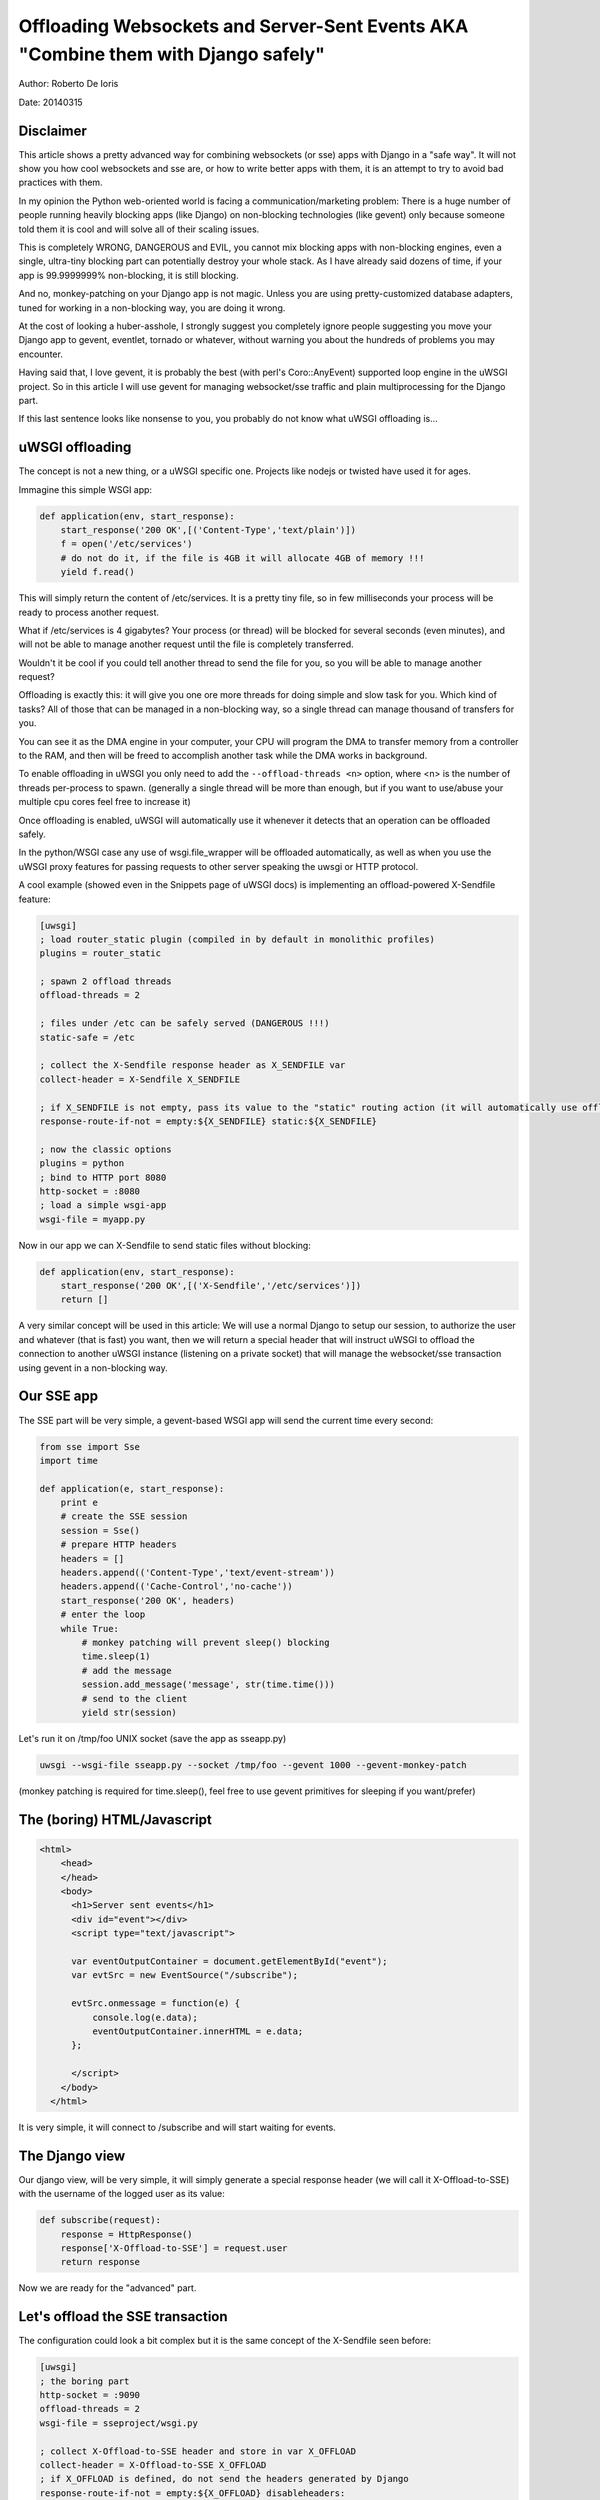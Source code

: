 Offloading Websockets and Server-Sent Events AKA "Combine them with Django safely"
==================================================================================

Author: Roberto De Ioris

Date: 20140315

Disclaimer
----------

This article shows a pretty advanced way for combining websockets (or sse) apps with Django in a "safe way". It will not show you
how cool websockets and sse are, or how to write better apps with them, it is an attempt to try to avoid bad practices with them.

In my opinion the Python web-oriented world is facing a communication/marketing problem: There is a huge number of people
running heavily blocking apps (like Django) on non-blocking technologies (like gevent) only because someone told them it is cool and will solve all of their scaling issues.

This is completely WRONG, DANGEROUS and EVIL, you cannot mix blocking apps with non-blocking engines, even a single, ultra-tiny blocking part
can potentially destroy your whole stack. As I have already said dozens of time, if your app is 99.9999999% non-blocking, it is still blocking.

And no, monkey-patching on your Django app is not magic. Unless you are using pretty-customized database adapters, tuned for working in a non-blocking way, you are doing it wrong.

At the cost of looking a huber-asshole, I strongly suggest you completely ignore people suggesting you move your Django app to gevent, eventlet, tornado or whatever, without warning you about
the hundreds of problems you may encounter.

Having said that, I love gevent, it is probably the best (with perl's Coro::AnyEvent) supported loop engine in the uWSGI project. So in this article I will use gevent for managing websocket/sse traffic and plain multiprocessing for the Django part.

If this last sentence looks like nonsense to you, you probably do not know what uWSGI offloading is...


uWSGI offloading
----------------

The concept is not a new thing, or a uWSGI specific one. Projects like nodejs or twisted have used it for ages.

.. 注意:: an example of a webapp serving a static file is not very interesting, nor the best thing to show, but will be useful later, when presenting a real-world scenario with X-Sendfile

Immagine this simple WSGI app:

.. code-block:: python

   def application(env, start_response):
       start_response('200 OK',[('Content-Type','text/plain')])
       f = open('/etc/services')
       # do not do it, if the file is 4GB it will allocate 4GB of memory !!!
       yield f.read()

This will simply return the content of /etc/services. It is a pretty tiny file, so in few milliseconds your process will be ready to process another request.

What if /etc/services is 4 gigabytes? Your process (or thread) will be blocked for several seconds (even minutes), and will not be able to manage another request
until the file is completely transferred.

Wouldn't it be cool if you could tell another thread to send the file for you, so you will be able to manage another request?

Offloading is exactly this: it will give you one ore more threads for doing simple and slow task for you. Which kind of tasks? All of those that can be managed
in a non-blocking way, so a single thread can manage thousand of transfers for you.

You can see it as the DMA engine in your computer, your CPU will program the DMA to transfer memory from a controller to the RAM, and then will be freed to accomplish another task while the DMA works in background.

To enable offloading in uWSGI you only need to add the ``--offload-threads <n>`` option, where <n> is the number of threads per-process to spawn. (generally a single thread will be more than enough, but if you want to use/abuse your multiple cpu cores feel free to increase it)

Once offloading is enabled, uWSGI will automatically use it whenever it detects that an operation can be offloaded safely.

In the python/WSGI case any use of wsgi.file_wrapper will be offloaded automatically, as well as when you use the uWSGI proxy features for passing requests to other server speaking the uwsgi or HTTP protocol.

A cool example (showed even in the Snippets page of uWSGI docs) is implementing an offload-powered X-Sendfile feature:

.. code-block:: ini

   [uwsgi]
   ; load router_static plugin (compiled in by default in monolithic profiles)
   plugins = router_static
   
   ; spawn 2 offload threads
   offload-threads = 2
   
   ; files under /etc can be safely served (DANGEROUS !!!)
   static-safe = /etc
   
   ; collect the X-Sendfile response header as X_SENDFILE var
   collect-header = X-Sendfile X_SENDFILE
   
   ; if X_SENDFILE is not empty, pass its value to the "static" routing action (it will automatically use offloading if available)
   response-route-if-not = empty:${X_SENDFILE} static:${X_SENDFILE}

   ; now the classic options
   plugins = python
   ; bind to HTTP port 8080
   http-socket = :8080
   ; load a simple wsgi-app
   wsgi-file = myapp.py
  
  
Now in our app we can X-Sendfile to send static files without blocking:

.. code-block:: python

   def application(env, start_response):
       start_response('200 OK',[('X-Sendfile','/etc/services')])
       return []


A very similar concept will be used in this article: We will use a normal Django to setup our session, to authorize the user and whatever (that is fast) you want, then we will return a special header that will instruct uWSGI to offload the connection to another uWSGI instance (listening on a private socket) that will manage the websocket/sse transaction using gevent in a non-blocking way.

Our SSE app
-----------

The SSE part will be very simple, a gevent-based WSGI app will send the current time every second:

.. code-block:: python

   from sse import Sse
   import time

   def application(e, start_response):
       print e
       # create the SSE session
       session = Sse()
       # prepare HTTP headers
       headers = []
       headers.append(('Content-Type','text/event-stream'))
       headers.append(('Cache-Control','no-cache'))
       start_response('200 OK', headers)
       # enter the loop
       while True:
           # monkey patching will prevent sleep() blocking
           time.sleep(1)
           # add the message
           session.add_message('message', str(time.time()))
           # send to the client
           yield str(session)
           
Let's run it on /tmp/foo UNIX socket (save the app as sseapp.py)

.. code-block:: sh

   uwsgi --wsgi-file sseapp.py --socket /tmp/foo --gevent 1000 --gevent-monkey-patch
   
(monkey patching is required for time.sleep(), feel free to use gevent primitives for sleeping if you want/prefer)

The (boring) HTML/Javascript
----------------------------

.. code-block:: html

   <html>
       <head>
       </head>
       <body>
         <h1>Server sent events</h1>
         <div id="event"></div>
         <script type="text/javascript">

         var eventOutputContainer = document.getElementById("event");
         var evtSrc = new EventSource("/subscribe");

         evtSrc.onmessage = function(e) {
             console.log(e.data);
             eventOutputContainer.innerHTML = e.data;
         };

         </script>
       </body>
     </html>

It is very simple, it will connect to /subscribe and will start waiting for events.

The Django view
---------------

Our django view, will be very simple, it will simply generate a special response header (we will call it X-Offload-to-SSE) with the username of the logged user as its value:

.. code-block:: python

   def subscribe(request):
       response = HttpResponse()
       response['X-Offload-to-SSE'] = request.user
       return response
       
Now we are ready for the "advanced" part.


Let's offload the SSE transaction
---------------------------------

The configuration could look a bit complex but it is the same concept of the X-Sendfile seen before:

.. code-block:: ini

   [uwsgi]
   ; the boring part
   http-socket = :9090
   offload-threads = 2
   wsgi-file = sseproject/wsgi.py
   
   ; collect X-Offload-to-SSE header and store in var X_OFFLOAD
   collect-header = X-Offload-to-SSE X_OFFLOAD
   ; if X_OFFLOAD is defined, do not send the headers generated by Django
   response-route-if-not = empty:${X_OFFLOAD} disableheaders:
   ; if X_OFFLOAD is defined, offload the request to the app running on /tmp/foo
   response-route-if-not = empty:${X_OFFLOAD} uwsgi:/tmp/foo,0,0
   
The only "new' part is the use of ``disableheaders`` routing action. It is required otherwise the headers generated by Django
will be sent along the ones generated by the gevent-based app.

You could avoid it (remember that ``disableheaders`` has been added only in 2.0.3) removing the call to start_response() in the gevent app (at the risk of being cursed by some WSGI-god) and changing the Django view
to set the right headers:

.. code-block:: python

   def subscribe(request):
       response = HttpResponse()
       response['Content-Type'] = 'text/event-stream'
       response['X-Offload-to-SSE'] = request.user
       return response
       
Eventually you may want to be more "streamlined" and simply detect for 'text/event-stream' content_type presence:

.. code-block:: ini

   [uwsgi]
   ; the boring part
   http-socket = :9090
   offload-threads = 2
   wsgi-file = sseproject/wsgi.py
   
   ; collect Content-Type header and store in var CONTENT_TYPE
   collect-header = Content-Type CONTENT_TYPE
   ; if CONTENT_TYPE is 'text/event-stream', forward the request
   response-route-if = equal:${CONTENT_TYPE};text/event-stream uwsgi:/tmp/foo,0,0
   
   
Now, how to access the username of the Django-logged user in the gevent app?

You should have noted that the gevent-app prints the content of the WSGI environ on each request. That environment is the same
of the Django app + the collected headers. So accessing environ['X_OFFLOAD'] will return the logged username. (obviously in the second example, where the content type is used, the variable with the username is no longer collected, so you should fix it)

You can pass all of the information you need using the same approach, you can collect all of the vars you need and so on.

You can even add variables at runtime:


.. code-block:: ini

   [uwsgi]
   ; the boring part
   http-socket = :9090
   offload-threads = 2
   wsgi-file = sseproject/wsgi.py
   
   ; collect Content-Type header and store in var CONTENT_TYPE
   collect-header = Content-Type CONTENT_TYPE
   
   response-route-if = equal:${CONTENT_TYPE};text/event-stream addvar:FOO=BAR
   response-route-if = equal:${CONTENT_TYPE};text/event-stream addvar:TEST1=TEST2
   
   ; if CONTENT_TYPE is 'text/event-stream', forward the request
   response-route-if = equal:${CONTENT_TYPE};text/event-stream uwsgi:/tmp/foo,0,0
   
Or (using goto for better readability):

.. code-block:: ini

   [uwsgi]
   ; the boring part
   http-socket = :9090
   offload-threads = 2
   wsgi-file = sseproject/wsgi.py
   
   ; collect Content-Type header and store in var CONTENT_TYPE
   collect-header = Content-Type CONTENT_TYPE
   
   response-route-if = equal:${CONTENT_TYPE};text/event-stream goto:offload
   response-route-run = last:
   
   response-route-label = offload
   response-route-run = addvar:FOO=BAR
   response-route-run = addvar:TEST1=TEST2
   response-route-run = uwsgi:/tmp/foo,0,0


Simplifying things using the uwsgi api (>= uWSGI 2.0.3)
-------------------------------------------------------

While dealing with headers is pretty HTTP friendly, uWSGI 2.0.3 added the possibility to define per-request variables
directly in your code.

This allows a more "elegant" approach (even if highly non-portable):

.. code-block:: python

   import uwsgi
   
   def subscribe(request):
       uwsgi.add_var("LOGGED_IN_USER", request.user)
       uwsgi.add_var("USER_IS_UGLY", "probably")
       uwsgi.add_var("OFFLOAD_TO_SSE", "y")
       uwsgi.add_var("OFFLOAD_SERVER", "/tmp/foo")
       return HttpResponse()
       
Now the config can change to something more gentle:

.. code-block:: ini

   ; the boring part
   http-socket = :9090
   offload-threads = 2
   wsgi-file = sseproject/wsgi.py
   
   ; if OFFLOAD_TO_SSE is 'y', do not send the headers generated by Django
   response-route-if = equal:${OFFLOAD_TO_SSE};y disableheaders:
   ; if OFFLOAD_TO_SSE is 'y', offload the request to the app running on 'OFFLOAD_SERVER'
   response-route-if = equal:${OFFLOAD_TO_SSE};y uwsgi:${OFFLOAD_SERVER},0,0
   
Have you noted how we allowed the Django app to set the backend server to use using a request variable?

Now we can go even further. We will not use the routing framework (except for disabling headers generation):

.. code-block:: python

   import uwsgi
   
   def subscribe(request):
       uwsgi.add_var("LOGGED_IN_USER", request.user)
       uwsgi.add_var("USER_IS_UGLY", "probably")
       uwsgi.route("uwsgi", "/tmp/foo,0,0")
       return HttpResponse()
       
and a simple:

.. code-block:: ini

   ; the boring part
   http-socket = :9090
   offload-threads = 2
   wsgi-file = sseproject/wsgi.py
   
   response-route = ^/subscribe disableheaders:


What about Websockets ?
-----------------------

We have seen how to offload SSE (that are mono-directional). We can offload websockets too (that are bidirectional).

The concept is the same, you only need to ensure (as before) that no headers are sent by django, (otherwise the websocket handshake will fail) and then you
can change your gevent app:

.. code-block:: python

   import time
   import uwsgi

   def application(e, start_response):
       print e
       uwsgi.websocket_handshake()
       # enter the loop
       while True:
           # monkey patching will prevent sleep() to block
           time.sleep(1)
           # send to the client
           uwsgi.websocket_send(str(time.time()))
           
Using redis or uWSGI caching framework
--------------------------------------

Request vars are handy (and funny), but they are limited (see below). If you need to pass a big amount of data between Django and the sse/websocket app, Redis
is a great way (and works perfectly with gevent). Basically you store infos from django to redis and than you pass only the hash key (via request vars) to the sse/websocket app.

The same can be accomplished with the uWSGI caching framework, but take into account redis has a lot of data primitives, while uWSGI only supports key->value items.

Common pitfalls
---------------

* The amount of variables you can add per-request is limited by the uwsgi packet buffer (default 4k). You can increase it up to 64k with the --buffer-size option.

* This is the whole point of this article: do not use the Django ORM in your gevent apps unless you know what you are doing!!! (read: you have a django database adapter that supports gevent and does not suck compared to the standard ones...)

* Forget about finding a way to disable headers generation in django. This is a "limit/feature" of its WSGI adapter, use the uWSGI facilities (if available) or do not generate headers in your gevent app. Eventually you can modify wsgi.py in this way:

.. code-block:: python

   """
   WSGI config for sseproject project.

   It exposes the WSGI callable as a module-level variable named ``application``.

   For more information on this file, see
   https://docs.djangoproject.com/en/1.6/howto/deployment/wsgi/
   """

   import os
   os.environ.setdefault("DJANGO_SETTINGS_MODULE", "sseproject.settings")

   from django.core.wsgi import get_wsgi_application
   django_application = get_wsgi_application()
   
   def fake_start_response(status, headers, exc_info=None):
       pass
   
   def application(environ, start_response):
       if environ['PATH_INFO'] == '/subscribe':
           return django_application(environ, fake_start_response)
       return django_application(environ, start_response)
